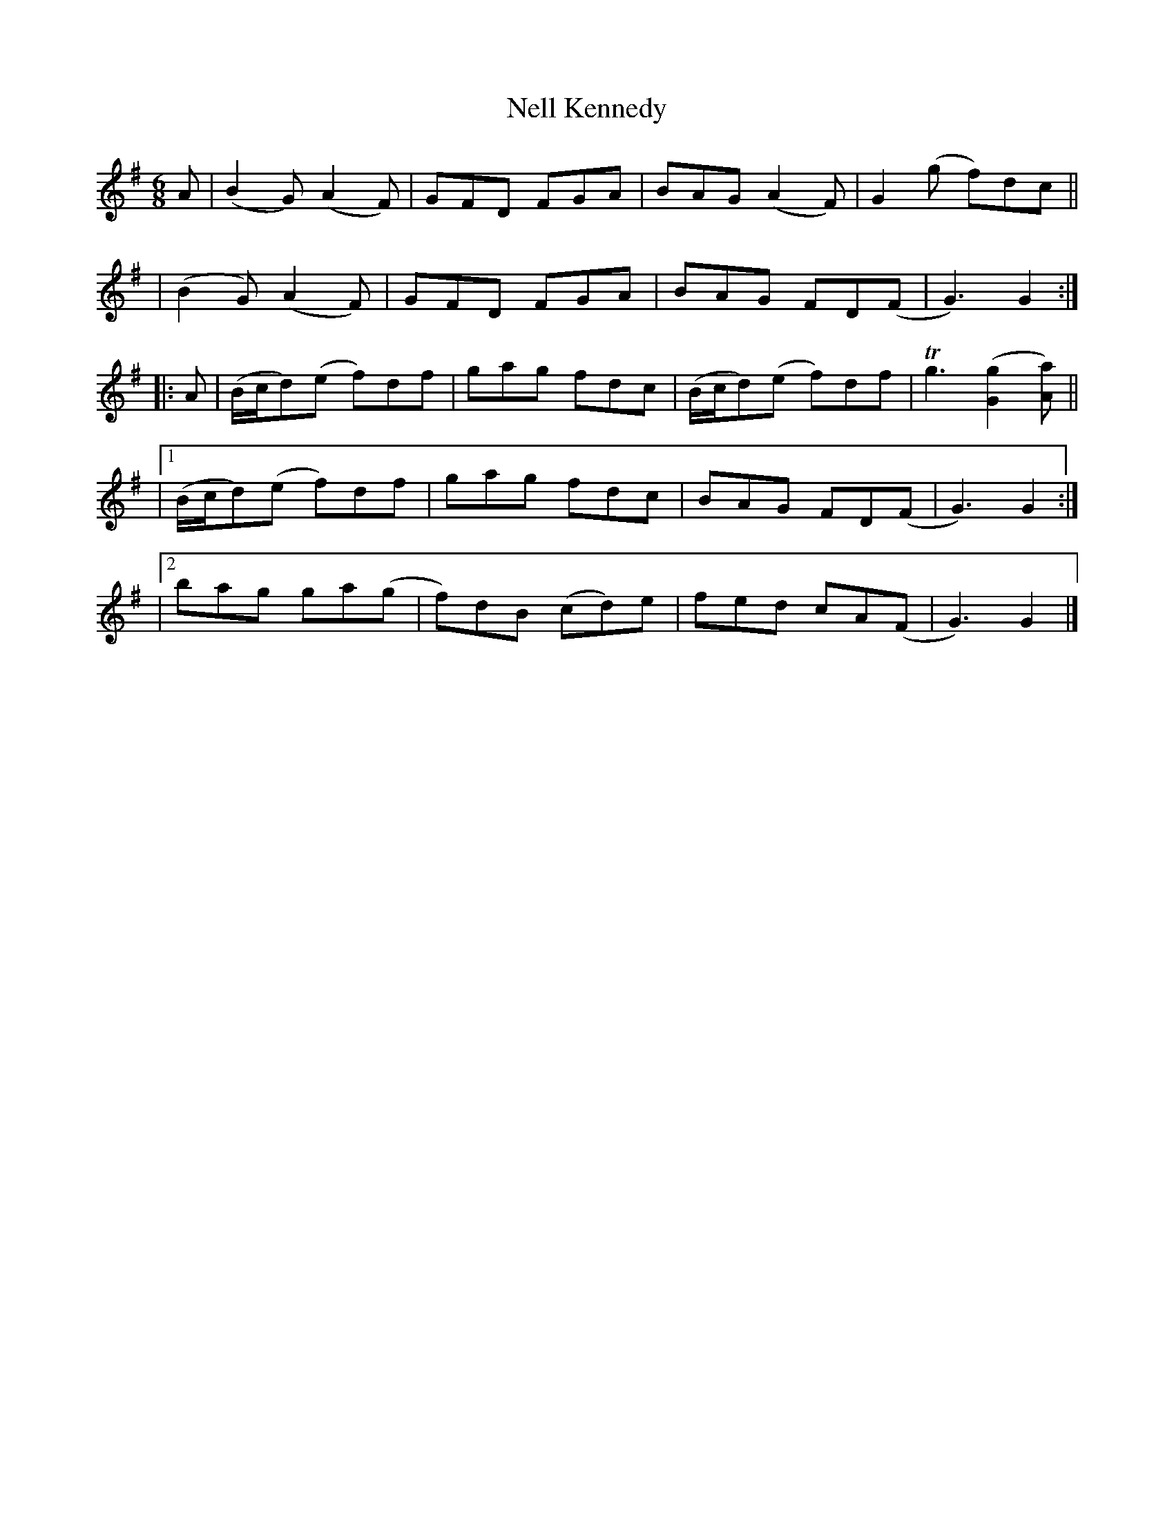 X: 363
T: Nell Kennedy
R: double jig
%S: s:4 b:20(4+4+4+4+4)
B: Francis O'Neill: "The Dance Music of Ireland" (1907) #363
Z: Frank Nordberg - http://www.musicaviva.com
F: http://www.musicaviva.com/abc/tunes/ireland/oneill-1001/0363/oneill-1001-0363-1.abc
%m: Tn3 = no/4n/m/4n
M: 6/8
L: 1/8
K: G
A \
| (B2G) (A2F) | GFD FGA | BAG (A2F) | G2(g f)dc ||
| (B2G) (A2F) | GFD FGA | BAG FD(F | G3) G2 :|
|: A | (B/c/d)(e f)df | gag fdc \
| (B/c/d)(e f)df | Tg3 ([G2g2][Aa]) ||
|[1 (B/c/d)(e f)df | gag fdc | BAG FD(F | G3) G2 :|
|[2 bag ga(g | f)dB (cd)e | fed cA(F | G3) G2 |]
